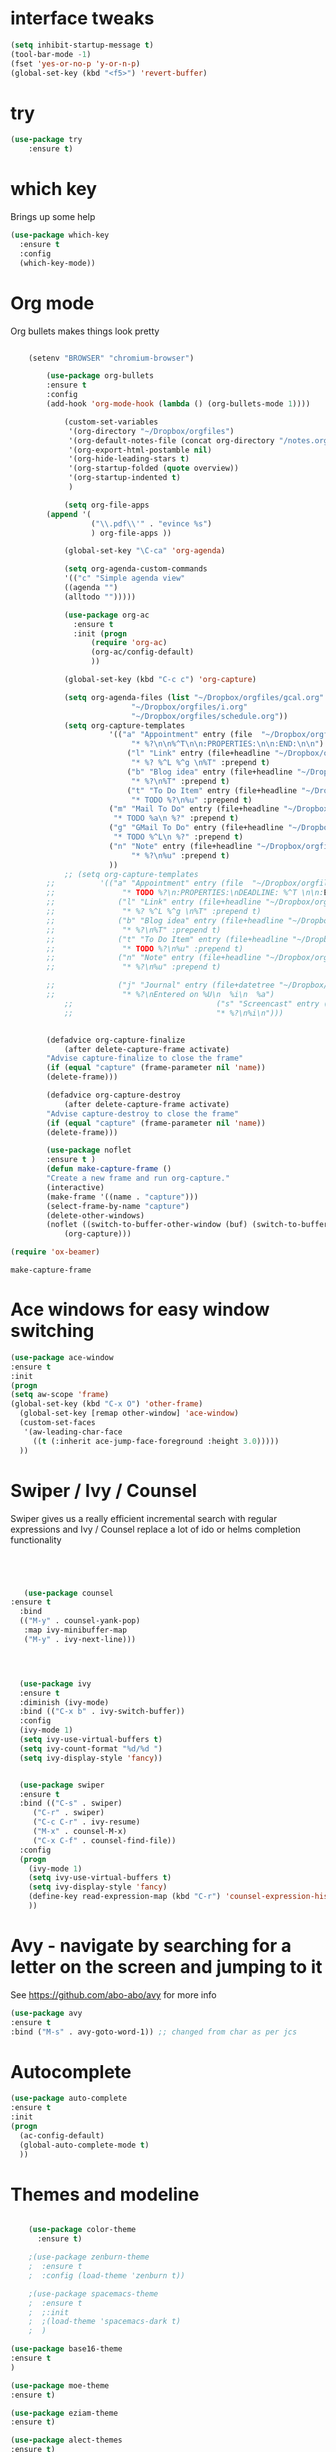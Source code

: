 #+STARTUP: overview



* interface tweaks
#+BEGIN_SRC emacs-lisp
(setq inhibit-startup-message t)
(tool-bar-mode -1)
(fset 'yes-or-no-p 'y-or-n-p)
(global-set-key (kbd "<f5>") 'revert-buffer)
#+END_SRC

* try
#+BEGIN_SRC emacs-lisp
(use-package try
	:ensure t)
#+END_SRC

* which key
  Brings up some help
  #+BEGIN_SRC emacs-lisp
  (use-package which-key
	:ensure t 
	:config
	(which-key-mode))
  #+END_SRC

* Org mode
  Org bullets makes things look pretty
  #+BEGIN_SRC emacs-lisp

    (setenv "BROWSER" "chromium-browser")

        (use-package org-bullets
        :ensure t
        :config
        (add-hook 'org-mode-hook (lambda () (org-bullets-mode 1))))

            (custom-set-variables
             '(org-directory "~/Dropbox/orgfiles")
             '(org-default-notes-file (concat org-directory "/notes.org"))
             '(org-export-html-postamble nil)
             '(org-hide-leading-stars t)
             '(org-startup-folded (quote overview))
             '(org-startup-indented t)
             )

            (setq org-file-apps
  		(append '(
          		  ("\\.pdf\\'" . "evince %s")
          		  ) org-file-apps ))

            (global-set-key "\C-ca" 'org-agenda)

            (setq org-agenda-custom-commands
            '(("c" "Simple agenda view"
            ((agenda "")
            (alltodo "")))))

            (use-package org-ac
          	  :ensure t
          	  :init (progn
          		  (require 'org-ac)
          		  (org-ac/config-default)
          		  ))

            (global-set-key (kbd "C-c c") 'org-capture)

            (setq org-agenda-files (list "~/Dropbox/orgfiles/gcal.org"
          			       "~/Dropbox/orgfiles/i.org"
          			       "~/Dropbox/orgfiles/schedule.org"))
            (setq org-capture-templates
          			  '(("a" "Appointment" entry (file  "~/Dropbox/orgfiles/gcal.org" )
          				   "* %?\n\n%^T\n\n:PROPERTIES:\n\n:END:\n\n")
          				  ("l" "Link" entry (file+headline "~/Dropbox/orgfiles/links.org" "Links")
          				   "* %? %^L %^g \n%T" :prepend t)
          				  ("b" "Blog idea" entry (file+headline "~/Dropbox/orgfiles/i.org" "Blog Topics:")
          				   "* %?\n%T" :prepend t)
          				  ("t" "To Do Item" entry (file+headline "~/Dropbox/orgfiles/i.org" "To Do")
          				   "* TODO %?\n%u" :prepend t)
  					  ("m" "Mail To Do" entry (file+headline "~/Dropbox/orgfiles/i.org" "To Do")
  					   "* TODO %a\n %?" :prepend t)
  					  ("g" "GMail To Do" entry (file+headline "~/Dropbox/orgfiles/i.org" "To Do")
  					   "* TODO %^L\n %?" :prepend t)
  					  ("n" "Note" entry (file+headline "~/Dropbox/orgfiles/i.org" "Note space")
          				   "* %?\n%u" :prepend t)
  					  ))
            ;; (setq org-capture-templates
        ;; 		    '(("a" "Appointment" entry (file  "~/Dropbox/orgfiles/gcal.org" )
        ;; 			     "* TODO %?\n:PROPERTIES:\nDEADLINE: %^T \n\n:END:\n %i\n")
        ;; 			    ("l" "Link" entry (file+headline "~/Dropbox/orgfiles/links.org" "Links")
        ;; 			     "* %? %^L %^g \n%T" :prepend t)
        ;; 			    ("b" "Blog idea" entry (file+headline "~/Dropbox/orgfiles/i.org" "Blog Topics:")
        ;; 			     "* %?\n%T" :prepend t)
        ;; 			    ("t" "To Do Item" entry (file+headline "~/Dropbox/orgfiles/i.org" "To Do")
        ;; 			     "* TODO %?\n%u" :prepend t)
        ;; 			    ("n" "Note" entry (file+headline "~/Dropbox/orgfiles/i.org" "Note space")
        ;; 			     "* %?\n%u" :prepend t)

        ;; 			    ("j" "Journal" entry (file+datetree "~/Dropbox/journal.org")
        ;; 			     "* %?\nEntered on %U\n  %i\n  %a")
            ;;                                ("s" "Screencast" entry (file "~/Dropbox/orgfiles/screencastnotes.org")
            ;;                                "* %?\n%i\n")))


        (defadvice org-capture-finalize 
            (after delete-capture-frame activate)  
        "Advise capture-finalize to close the frame"  
        (if (equal "capture" (frame-parameter nil 'name))  
        (delete-frame)))

        (defadvice org-capture-destroy 
            (after delete-capture-frame activate)  
        "Advise capture-destroy to close the frame"  
        (if (equal "capture" (frame-parameter nil 'name))  
        (delete-frame)))  

        (use-package noflet
        :ensure t )
        (defun make-capture-frame ()
        "Create a new frame and run org-capture."
        (interactive)
        (make-frame '((name . "capture")))
        (select-frame-by-name "capture")
        (delete-other-windows)
        (noflet ((switch-to-buffer-other-window (buf) (switch-to-buffer buf)))
            (org-capture)))

(require 'ox-beamer)
  #+END_SRC

  #+RESULTS:
  : make-capture-frame

* Ace windows for easy window switching
  #+BEGIN_SRC emacs-lisp
  (use-package ace-window
  :ensure t
  :init
  (progn
  (setq aw-scope 'frame)
  (global-set-key (kbd "C-x O") 'other-frame)
    (global-set-key [remap other-window] 'ace-window)
    (custom-set-faces
     '(aw-leading-char-face
       ((t (:inherit ace-jump-face-foreground :height 3.0))))) 
    ))
  #+END_SRC

  #+RESULTS:

* Swiper / Ivy / Counsel
  Swiper gives us a really efficient incremental search with regular expressions
  and Ivy / Counsel replace a lot of ido or helms completion functionality
  #+BEGIN_SRC emacs-lisp
  



   (use-package counsel
:ensure t
  :bind
  (("M-y" . counsel-yank-pop)
   :map ivy-minibuffer-map
   ("M-y" . ivy-next-line)))




  (use-package ivy
  :ensure t
  :diminish (ivy-mode)
  :bind (("C-x b" . ivy-switch-buffer))
  :config
  (ivy-mode 1)
  (setq ivy-use-virtual-buffers t)
  (setq ivy-count-format "%d/%d ")
  (setq ivy-display-style 'fancy))


  (use-package swiper
  :ensure t
  :bind (("C-s" . swiper)
	 ("C-r" . swiper)
	 ("C-c C-r" . ivy-resume)
	 ("M-x" . counsel-M-x)
	 ("C-x C-f" . counsel-find-file))
  :config
  (progn
    (ivy-mode 1)
    (setq ivy-use-virtual-buffers t)
    (setq ivy-display-style 'fancy)
    (define-key read-expression-map (kbd "C-r") 'counsel-expression-history)
    ))
  #+END_SRC

* Avy - navigate by searching for a letter on the screen and jumping to it
  See https://github.com/abo-abo/avy for more info
  #+BEGIN_SRC emacs-lisp
  (use-package avy
  :ensure t
  :bind ("M-s" . avy-goto-word-1)) ;; changed from char as per jcs
  #+END_SRC

* Autocomplete
  #+BEGIN_SRC emacs-lisp
  (use-package auto-complete
  :ensure t
  :init
  (progn
    (ac-config-default)
    (global-auto-complete-mode t)
    ))
  #+END_SRC

* Themes and modeline
  #+BEGIN_SRC emacs-lisp

    (use-package color-theme
      :ensure t)

    ;(use-package zenburn-theme
    ;  :ensure t
    ;  :config (load-theme 'zenburn t))

    ;(use-package spacemacs-theme
    ;  :ensure t
    ;  ;:init
    ;  ;(load-theme 'spacemacs-dark t)
    ;  )

(use-package base16-theme
:ensure t
)

(use-package moe-theme
:ensure t)

(use-package eziam-theme
:ensure t)

(use-package alect-themes
:ensure t)

 
; (load-theme 'base16-flat t)
(moe-dark)
(use-package powerline
:ensure t
:config
(powerline-moe-theme)
)

  #+END_SRC

  #+RESULTS:
  : t

* Reveal.js
  #+BEGIN_SRC emacs-lisp :tangle no
    (use-package ox-reveal
    :ensure ox-reveal)

    (setq org-reveal-root "http://cdn.jsdelivr.net/reveal.js/3.0.0/")
    (setq org-reveal-mathjax t)

    (use-package htmlize
    :ensure t)
  #+END_SRC

  #+RESULTS:
  : t
  
* Flycheck
  #+BEGIN_SRC emacs-lisp
    (use-package flycheck
      :ensure t
      :init
      (global-flycheck-mode t))

  #+END_SRC
* Python
  #+BEGIN_SRC emacs-lisp

    (setq py-python-command "python3")
    (setq python-shell-interpreter "python3")

      (use-package jedi
        :ensure t
        :init
        (add-hook 'python-mode-hook 'jedi:setup)
        (add-hook 'python-mode-hook 'jedi:ac-setup))


        (use-package elpy
        :ensure t
        :config 
        (elpy-enable))

    (use-package virtualenvwrapper
      :ensure t
      :config
      (venv-initialize-interactive-shells)
      (venv-initialize-eshell))

  #+END_SRC

  #+RESULTS:
  : t

* Yasnippet
  #+BEGIN_SRC emacs-lisp
    (use-package yasnippet
      :ensure t
      :init
        (yas-global-mode 1))

  #+END_SRC
* Undo Tree
  #+BEGIN_SRC emacs-lisp
    (use-package undo-tree
      :ensure t
      :init
      (global-undo-tree-mode))
  #+END_SRC
* Misc packages
  #+BEGIN_SRC emacs-lisp

  ; Highlights the current cursor line
  (global-hl-line-mode t)
  
  ; flashes the cursor's line when you scroll
  (use-package beacon
  :ensure t
  :config
  (beacon-mode 1)
  ; (setq beacon-color "#666600")
  )
  
  ; deletes all the whitespace when you hit backspace or delete
  (use-package hungry-delete
  :ensure t
  :config
  (global-hungry-delete-mode))
  
  ; expand the marked region in semantic increments (negative prefix to reduce region)
  (use-package expand-region
  :ensure t
  :config 
  (global-set-key (kbd "C-=") 'er/expand-region))

(setq save-interprogram-paste-before-kill t)


(global-auto-revert-mode 1) ;; you might not want this
(setq auto-revert-verbose nil) ;; or this
(global-set-key (kbd "<f5>") 'revert-buffer)
(global-set-key (kbd "<f6>") 'revert-buffer)


  
  #+END_SRC

* iedit and narrow / widen dwim

  #+BEGIN_SRC emacs-lisp
  ; mark and edit all copies of the marked region simultaniously. 
  (use-package iedit
  :ensure t)
  
  ; if you're windened, narrow to the region, if you're narrowed, widen
  ; bound to C-x n
  (defun narrow-or-widen-dwim (p)
  "If the buffer is narrowed, it widens. Otherwise, it narrows intelligently.
  Intelligently means: region, org-src-block, org-subtree, or defun,
  whichever applies first.
  Narrowing to org-src-block actually calls `org-edit-src-code'.
  
  With prefix P, don't widen, just narrow even if buffer is already
  narrowed."
  (interactive "P")
  (declare (interactive-only))
  (cond ((and (buffer-narrowed-p) (not p)) (widen))
  ((region-active-p)
  (narrow-to-region (region-beginning) (region-end)))
  ((derived-mode-p 'org-mode)
  ;; `org-edit-src-code' is not a real narrowing command.
  ;; Remove this first conditional if you don't want it.
  (cond ((ignore-errors (org-edit-src-code))
  (delete-other-windows))
  ((org-at-block-p)
  (org-narrow-to-block))
  (t (org-narrow-to-subtree))))
  (t (narrow-to-defun))))
  
  ;; (define-key endless/toggle-map "n" #'narrow-or-widen-dwim)
  ;; This line actually replaces Emacs' entire narrowing keymap, that's
  ;; how much I like this command. Only copy it if that's what you want.
  (define-key ctl-x-map "n" #'narrow-or-widen-dwim)
  
  #+END_SRC


  #+RESULTS:
  : narrow-or-widen-dwim

* Web Mode
#+BEGIN_SRC emacs-lisp
    (use-package web-mode
      :ensure t
      :config
	   (add-to-list 'auto-mode-alist '("\\.html?\\'" . web-mode))
	   (add-to-list 'auto-mode-alist '("\\.vue?\\'" . web-mode))
	   (setq web-mode-engines-alist
		 '(("django"    . "\\.html\\'")))
	   (setq web-mode-ac-sources-alist
	   '(("css" . (ac-source-css-property))
	   ("vue" . (ac-source-words-in-buffer ac-source-abbrev))
           ("html" . (ac-source-words-in-buffer ac-source-abbrev))))
  (setq web-mode-enable-auto-closing t))
  (setq web-mode-enable-auto-quoting t) ; this fixes the quote problem I mentioned


#+END_SRC

#+RESULTS:
: t
* Emmet mode
#+BEGIN_SRC emacs-lisp
(use-package emmet-mode
:ensure t
:config
(add-hook 'sgml-mode-hook 'emmet-mode) ;; Auto-start on any markup modes
(add-hook 'web-mode-hook 'emmet-mode) ;; Auto-start on any markup modes
(add-hook 'css-mode-hook  'emmet-mode) ;; enable Emmet's css abbreviation.
)
#+END_SRC
* Javascript
#+BEGIN_SRC emacs-lisp
(use-package js2-mode
:ensure t
:ensure ac-js2
:init
(progn
(add-hook 'js-mode-hook 'js2-minor-mode)
(add-hook 'js2-mode-hook 'ac-js2-mode)
))

(use-package js2-refactor
:ensure t
:config 
(progn
(js2r-add-keybindings-with-prefix "C-c C-m")
;; eg. extract function with `C-c C-m ef`.
(add-hook 'js2-mode-hook #'js2-refactor-mode)))
(use-package tern
:ensure tern
:ensure tern-auto-complete
:config
(progn
(add-hook 'js-mode-hook (lambda () (tern-mode t)))
(add-hook 'js2-mode-hook (lambda () (tern-mode t)))
(add-to-list 'auto-mode-alist '("\\.js\\'" . js2-mode))
(tern-ac-setup)
))

;;(use-package jade
;;:ensure t
;;)

(use-package nodejs-repl
:ensure t
)

(add-hook 'js-mode-hook
          (lambda ()
            (define-key js-mode-map (kbd "C-x C-e") 'nodejs-repl-send-last-sexp)
            (define-key js-mode-map (kbd "C-c C-r") 'nodejs-repl-send-region)
            (define-key js-mode-map (kbd "C-c C-l") 'nodejs-repl-load-file)
            (define-key js-mode-map (kbd "C-c C-z") 'nodejs-repl-switch-to-repl)))
#+END_SRC

#+RESULTS:

* DIRED
#+BEGIN_SRC emacs-lisp
(use-package dired+
  :ensure t
  :config (require 'dired+)
  )


#+END_SRC
* Stuff to refile as I do more Screencasts
#+BEGIN_SRC emacs-lisp

(setq user-full-name "Mike Zamansky"
			user-mail-address "zamansky@gmail.com")
;;--------------------------------------------------------------------------


(global-set-key (kbd "\e\ei")
		(lambda () (interactive) (find-file "~/Dropbox/orgfiles/i.org")))

(global-set-key (kbd "\e\el")
		(lambda () (interactive) (find-file "~/Dropbox/orgfiles/links.org")))

(global-set-key (kbd "\e\ec")
		(lambda () (interactive) (find-file "~/.emacs.d/myinit.org")))


;;--------------------------------------------------------------------------
;; latex
(use-package tex
:ensure auctex)

(defun tex-view ()
    (interactive)
    (tex-send-command "evince" (tex-append tex-print-file ".pdf")))




;; babel stuff

(org-babel-do-load-languages
 'org-babel-load-languages
 '((python . t)
   (emacs-lisp . t)
   (C . t)
(js . t)
   (ditaa . t)
   (dot . t)
   (org . t)
       (shell . t )
(latex . t )
   ))



;; projectile
(use-package projectile
  :ensure t
  :config
  (projectile-global-mode)
(setq projectile-completion-system 'ivy))

(use-package counsel-projectile
  :ensure t
  :config
  (counsel-projectile-on))

(use-package smartparens
:ensure t
:config
(use-package smartparens-config)
(use-package smartparens-html)
(use-package smartparens-python)
(use-package smartparens-latex)
(smartparens-global-mode t)
(show-smartparens-global-mode t)
:bind
( ("C-<down>" . sp-down-sexp)
 ("C-<up>"   . sp-up-sexp)
 ("M-<down>" . sp-backward-down-sexp)
 ("M-<up>"   . sp-backward-up-sexp)
("C-M-a" . sp-beginning-of-sexp)
 ("C-M-e" . sp-end-of-sexp)



 ("C-M-f" . sp-forward-sexp)
 ("C-M-b" . sp-backward-sexp)

 ("C-M-n" . sp-next-sexp)
 ("C-M-p" . sp-previous-sexp)

 ("C-S-f" . sp-forward-symbol)
 ("C-S-b" . sp-backward-symbol)

 ("C-<right>" . sp-forward-slurp-sexp)
 ("M-<right>" . sp-forward-barf-sexp)
 ("C-<left>"  . sp-backward-slurp-sexp)
 ("M-<left>"  . sp-backward-barf-sexp)

 ("C-M-t" . sp-transpose-sexp)
 ("C-M-k" . sp-kill-sexp)
 ("C-k"   . sp-kill-hybrid-sexp)
 ("M-k"   . sp-backward-kill-sexp)
 ("C-M-w" . sp-copy-sexp)

 ("C-M-d" . delete-sexp)

 ("M-<backspace>" . backward-kill-word)
 ("C-<backspace>" . sp-backward-kill-word)
 ([remap sp-backward-kill-word] . backward-kill-word)

 ("M-[" . sp-backward-unwrap-sexp)
 ("M-]" . sp-unwrap-sexp)

 ("C-x C-t" . sp-transpose-hybrid-sexp)

 ("C-c ("  . wrap-with-parens)
 ("C-c ["  . wrap-with-brackets)
 ("C-c {"  . wrap-with-braces)
 ("C-c '"  . wrap-with-single-quotes)
 ("C-c \"" . wrap-with-double-quotes)
 ("C-c _"  . wrap-with-underscores)
("C-c `"  . wrap-with-back-quotes)
))

;;--------------------------------------------



(use-package cider
  :ensure t 
  :config
  ; this is to make cider-jack-in-cljs work
  (setq cider-cljs-lein-repl
      "(do (require 'figwheel-sidecar.repl-api)
           (figwheel-sidecar.repl-api/start-figwheel!)
           (figwheel-sidecar.repl-api/cljs-repl))")

  )

(use-package ac-cider
  :ensure t
  :config
  (add-hook 'cider-mode-hook 'ac-flyspell-workaround)
  (add-hook 'cider-mode-hook 'ac-cider-setup)
  (add-hook 'cider-repl-mode-hook 'ac-cider-setup)
  (eval-after-load "auto-complete"
    '(progn
       (add-to-list 'ac-modes 'cider-mode)
       (add-to-list 'ac-modes 'cider-repl-mode)))
  )

(use-package magit
:ensure t
:init
(progn
(bind-key "C-x g" 'magit-status)
))

(use-package git-gutter
:ensure t
:init
(global-git-gutter-mode +1))

(use-package git-timemachine
:ensure t
)

  
;; font scaling
(use-package default-text-scale
  :ensure t
  :config
  (global-set-key (kbd "C-M-=") 'default-text-scale-increase)
  (global-set-key (kbd "C-M--") 'default-text-scale-decrease))



#+END_SRC

* Load other files
   #+BEGIN_SRC emacs-lisp
     (defun load-if-exists (f)
       "load the elisp file only if it exists and is readable"
       (if (file-readable-p f)
           (load-file f)))

     (load-if-exists "~/Dropbox/shared/mu4econfig.el")
     (load-if-exists "~/Dropbox/shared/not-for-github.el")

   #+END_SRC

   #+RESULTS:
   : t
* Hydra
#+BEGIN_SRC emacs-lisp
  (use-package hydra 
    :ensure hydra
    :init 
    (global-set-key
    (kbd "C-x t")
	    (defhydra toggle (:color blue)
	      "toggle"
	      ("a" abbrev-mode "abbrev")
	      ("s" flyspell-mode "flyspell")
	      ("d" toggle-debug-on-error "debug")
	      ("c" fci-mode "fCi")
	      ("f" auto-fill-mode "fill")
	      ("t" toggle-truncate-lines "truncate")
	      ("w" whitespace-mode "whitespace")
	      ("q" nil "cancel")))
    (global-set-key
     (kbd "C-x j")
     (defhydra gotoline 
       ( :pre (linum-mode 1)
	      :post (linum-mode -1))
       "goto"
       ("t" (lambda () (interactive)(move-to-window-line-top-bottom 0)) "top")
       ("b" (lambda () (interactive)(move-to-window-line-top-bottom -1)) "bottom")
       ("m" (lambda () (interactive)(move-to-window-line-top-bottom)) "middle")
       ("e" (lambda () (interactive)(end-of-buffer)) "end")
       ("c" recenter-top-bottom "recenter")
       ("n" next-line "down")
       ("p" (lambda () (interactive) (forward-line -1))  "up")
       ("g" goto-line "goto-line")
       ))
    (global-set-key
     (kbd "C-c t")
     (defhydra hydra-global-org (:color blue)
       "Org"
       ("t" org-timer-start "Start Timer")
       ("s" org-timer-stop "Stop Timer")
       ("r" org-timer-set-timer "Set Timer") ; This one requires you be in an orgmode doc, as it sets the timer for the header
       ("p" org-timer "Print Timer") ; output timer value to buffer
       ("w" (org-clock-in '(4)) "Clock-In") ; used with (org-clock-persistence-insinuate) (setq org-clock-persist t)
       ("o" org-clock-out "Clock-Out") ; you might also want (setq org-log-note-clock-out t)
       ("j" org-clock-goto "Clock Goto") ; global visit the clocked task
       ("c" org-capture "Capture") ; Don't forget to define the captures you want http://orgmode.org/manual/Capture.html
	     ("l" (or )rg-capture-goto-last-stored "Last Capture"))

     ))
#+END_SRC

#+RESULTS:

* Testing Stuff
#+BEGIN_SRC emacs-lisp
(add-hook 'org-mode-hook 'turn-on-flyspell)
(add-hook 'org-mode-hook 'turn-on-auto-fill)
(add-hook 'mu4e-compose-mode-hook 'turn-on-flyspell)
(add-hook 'mu4e-compose-mode-hook 'turn-on-auto-fill)

#+END_SRC
* Better Shell
#+BEGIN_SRC emacs-lisp :tangle no
(use-package better-shell
    :ensure t
    :bind (("C-'" . better-shell-shell)
           ("C-;" . better-shell-remote-open)))
#+END_SRC
* eshell stuff
#+BEGIN_SRC emacs-lisp

  (use-package shell-switcher
    :ensure t
    :config 
    (setq shell-switcher-mode t)
    :bind (("C-'" . shell-switcher-switch-buffer)
	   ("C-x 4 '" . shell-switcher-switch-buffer-other-window)
	   ("C-M-'" . shell-switcher-new-shell)))


  ;; Visual commands
  (setq eshell-visual-commands '("vi" "screen" "top" "less" "more" "lynx"
				 "ncftp" "pine" "tin" "trn" "elm" "vim"
				 "nmtui" "alsamixer" "htop" "el" "elinks"
				 ))
  (setq eshell-visual-subcommands '(("git" "log" "diff" "show")))
  (setq eshell-list-files-after-cd t)
  (defun eshell-clear-buffer ()
    "Clear terminal"
    (interactive)
    (let ((inhibit-read-only t))
      (erase-buffer)
      (eshell-send-input)))
  (add-hook 'eshell-mode-hook
	    '(lambda()
	       (local-set-key (kbd "C-l") 'eshell-clear-buffer)))

  (defun eshell/magit ()
    "Function to open magit-status for the current directory"
    (interactive)
    (magit-status default-directory)
    nil)

 ;; smart display stuff
(require 'eshell)
(require 'em-smart)
(setq eshell-where-to-jump 'begin)
(setq eshell-review-quick-commands nil)
(setq eshell-smart-space-goes-to-end t)

(add-hook 'eshell-mode-hook
  (lambda ()
    (eshell-smart-initialize)))
;; eshell here
(defun eshell-here ()
  "Opens up a new shell in the directory associated with the
current buffer's file. The eshell is renamed to match that
directory to make multiple eshell windows easier."
  (interactive)
  (let* ((parent (if (buffer-file-name)
                     (file-name-directory (buffer-file-name))
                   default-directory))
         (height (/ (window-total-height) 3))
         (name   (car (last (split-string parent "/" t)))))
    (split-window-vertically (- height))
    (other-window 1)
    (eshell "new")
    (rename-buffer (concat "*eshell: " name "*"))

    (insert (concat "ls"))
    (eshell-send-input)))

(global-set-key (kbd "C-!") 'eshell-here)

#+END_SRC

Eshell prompt
#+BEGIN_SRC emacs-lisp
 (defcustom dotemacs-eshell/prompt-git-info
  t
  "Turns on additional git information in the prompt."
  :group 'dotemacs-eshell
  :type 'boolean)

;; (epe-colorize-with-face "abc" 'font-lock-comment-face)
(defmacro epe-colorize-with-face (str face)
  `(propertize ,str 'face ,face))

(defface epe-venv-face
  '((t (:inherit font-lock-comment-face)))
  "Face of python virtual environment info in prompt."
  :group 'epe)

  (setq eshell-prompt-function
      (lambda ()
        (concat (propertize (abbreviate-file-name (eshell/pwd)) 'face 'eshell-prompt)
                (when (and dotemacs-eshell/prompt-git-info
                           (fboundp #'vc-git-branches))
                  (let ((branch (car (vc-git-branches))))
                    (when branch
                      (concat
                       (propertize " [" 'face 'font-lock-keyword-face)
                       (propertize branch 'face 'font-lock-function-name-face)
                       (let* ((status (shell-command-to-string "git status --porcelain"))
                              (parts (split-string status "\n" t " "))
                              (states (mapcar #'string-to-char parts))
                              (added (count-if (lambda (char) (= char ?A)) states))
                              (modified (count-if (lambda (char) (= char ?M)) states))
                              (deleted (count-if (lambda (char) (= char ?D)) states)))
                         (when (> (+ added modified deleted) 0)
                           (propertize (format " +%d ~%d -%d" added modified deleted) 'face 'font-lock-comment-face)))
                       (propertize "]" 'face 'font-lock-keyword-face)))))
                (when (and (boundp #'venv-current-name) venv-current-name)
                  (concat 
                    (epe-colorize-with-face " [" 'epe-venv-face) 
                    (propertize venv-current-name 'face `(:foreground "#2E8B57" :slant italic))
                    (epe-colorize-with-face "]" 'epe-venv-face))) 
                (propertize " $ " 'face 'font-lock-constant-face))))
#+END_SRC
#+RESULTS:
: t
* Elfeed
#+BEGIN_SRC emacs-lisp :tangle no

    (setq elfeed-db-directory "~/Dropbox/shared/elfeeddb")


    (defun elfeed-mark-all-as-read ()
	  (interactive)
	  (mark-whole-buffer)
	  (elfeed-search-untag-all-unread))


    ;;functions to support syncing .elfeed between machines
    ;;makes sure elfeed reads index from disk before launching
    (defun bjm/elfeed-load-db-and-open ()
      "Wrapper to load the elfeed db from disk before opening"
      (interactive)
      (elfeed-db-load)
      (elfeed)
      (elfeed-search-update--force))

    ;;write to disk when quiting
    (defun bjm/elfeed-save-db-and-bury ()
      "Wrapper to save the elfeed db to disk before burying buffer"
      (interactive)
      (elfeed-db-save)
      (quit-window))




    (use-package elfeed
      :ensure t
      :bind (:map elfeed-search-mode-map
		  ("q" . bjm/elfeed-save-db-and-bury)
		  ("Q" . bjm/elfeed-save-db-and-bury)
		  ("m" . elfeed-toggle-star)
		  ("M" . elfeed-toggle-star)
		  ("j" . mz/make-and-run-elfeed-hydra)
		  ("J" . mz/make-and-run-elfeed-hydra)
		  )
:config
    (defalias 'elfeed-toggle-star
      (elfeed-expose #'elfeed-search-toggle-all 'star))

      )

    (use-package elfeed-goodies
      :ensure t
      :config
      (elfeed-goodies/setup))


    (use-package elfeed-org
      :ensure t
      :config
      (elfeed-org)
      (setq rmh-elfeed-org-files (list "~/Dropbox/shared/elfeed.org")))





  (defun z/hasCap (s) ""
	 (let ((case-fold-search nil))
	 (string-match-p "[[:upper:]]" s)
	 ))


  (defun z/get-hydra-option-key (s)
    "returns single upper case letter (converted to lower) or first"
    (interactive)
    (let ( (loc (z/hasCap s)))
      (if loc
	  (downcase (substring s loc (+ loc 1)))
	(substring s 0 1)
      )))

  ;;  (active blogs cs eDucation emacs local misc sports star tech unread webcomics)
  (defun mz/make-elfeed-cats (tags)
    "Returns a list of lists. Each one is line for the hydra configuratio in the form
       (c function hint)"
    (interactive)
    (mapcar (lambda (tag)
	      (let* (
		     (tagstring (symbol-name tag))
		     (c (z/get-hydra-option-key tagstring))
		     )
		(list c (append '(elfeed-search-set-filter) (list (format "@6-months-ago +%s" tagstring) ))tagstring  )))
	    tags))




  
  (defmacro mz/make-elfeed-hydra ()
    `(defhydra mz/hydra-elfeed ()
       "filter"
       ,@(mz/make-elfeed-cats (elfeed-db-get-all-tags))
       ("*" (elfeed-search-set-filter "@6-months-ago +star") "Starred")
       ("M" elfeed-toggle-star "Mark")
       ("A" (elfeed-search-set-filter "@6-months-ago") "All")
       ("T" (elfeed-search-set-filter "@1-day-ago") "Today")
       ("Q" bjm/elfeed-save-db-and-bury "Quit Elfeed" :color blue)
       ("q" nil "quit" :color blue)
       ))




    (defun mz/make-and-run-elfeed-hydra ()
      ""
      (interactive)
      (mz/make-elfeed-hydra)
      (mz/hydra-elfeed/body))


#+END_SRC

#+RESULTS:
: mz/make-and-run-elfeed-hydra

* c++
#+BEGIN_SRC emacs-lisp
(use-package ggtags
:ensure t
:config 
(add-hook 'c-mode-common-hook
          (lambda ()
            (when (derived-mode-p 'c-mode 'c++-mode 'java-mode)
              (ggtags-mode 1))))
)

#+END_SRC

#+RESULTS:

* Dumb jump
#+BEGIN_SRC emacs-lisp

(use-package dumb-jump
  :bind (("M-g o" . dumb-jump-go-other-window)
         ("M-g j" . dumb-jump-go)
         ("M-g x" . dumb-jump-go-prefer-external)
         ("M-g z" . dumb-jump-go-prefer-external-other-window))
  :config 
  ;; (setq dumb-jump-selector 'ivy) ;; (setq dumb-jump-selector 'helm)
:init
(dumb-jump-mode)
  :ensure
)



#+END_SRC
* Origami folding
#+BEGIN_SRC emacs-lisp
(use-package origami
:ensure t)
#+END_SRC

#+RESULTS:

* IBUFFER
#+BEGIN_SRC emacs-lisp
  (global-set-key (kbd "C-x C-b") 'ibuffer)
  (setq ibuffer-saved-filter-groups
	(quote (("default"
		 ("dired" (mode . dired-mode))
		 ("org" (name . "^.*org$"))
	       
		 ("web" (or (mode . web-mode) (mode . js2-mode)))
		 ("shell" (or (mode . eshell-mode) (mode . shell-mode)))
		 ("mu4e" (or

                 (mode . mu4e-compose-mode)
                 (name . "\*mu4e\*")
                 ))
		 ("programming" (or
				 (mode . python-mode)
				 (mode . c++-mode)))
		 ("emacs" (or
			   (name . "^\\*scratch\\*$")
			   (name . "^\\*Messages\\*$")))
		 ))))
  (add-hook 'ibuffer-mode-hook
	    (lambda ()
	      (ibuffer-auto-mode 1)
	      (ibuffer-switch-to-saved-filter-groups "default")))

  ;; don't show these
					  ;(add-to-list 'ibuffer-never-show-predicates "zowie")
  ;; Don't show filter groups if there are no buffers in that group
  (setq ibuffer-show-empty-filter-groups nil)

  ;; Don't ask for confirmation to delete marked buffers
  (setq ibuffer-expert t)

#+END_SRC
* Prodigy
#+BEGIN_SRC emacs-lisp
    (use-package prodigy
    :ensure t
    :config
    (load-if-exists "~/Dropbox/shared/prodigy-services.el")
)
#+END_SRC

#+RESULTS:
: t

* Treemacs
#+BEGIN_SRC emacs-lisp
  (use-package treemacs
    :ensure t
    :defer t
    :config
    (progn

      (setq treemacs-follow-after-init          t
            treemacs-width                      35
            treemacs-indentation                2
            treemacs-git-integration            t
            treemacs-collapse-dirs              3
            treemacs-silent-refresh             nil
            treemacs-change-root-without-asking nil
            treemacs-sorting                    'alphabetic-desc
            treemacs-show-hidden-files          t
            treemacs-never-persist              nil
            treemacs-is-never-other-window      nil
            treemacs-goto-tag-strategy          'refetch-index)

      (treemacs-follow-mode t)
      (treemacs-filewatch-mode t))
    :bind
    (:map global-map
          ([f8]        . treemacs-toggle)
          ([f9]        . treemacs-projectile-toggle)
          ("<C-M-tab>" . treemacs-toggle)
          ("M-0"       . treemacs-select-window)
          ("C-c 1"     . treemacs-delete-other-windows)
        ))
  (use-package treemacs-projectile
    :defer t
    :ensure t
    :config
    (setq treemacs-header-function #'treemacs-projectile-create-header)
)

#+END_SRC

#+RESULTS:

* misc
#+BEGIN_SRC emacs-lisp
(defun z/nikola-deploy () ""
(interactive)
(venv-with-virtualenv "blog" (shell-command "cd ~/gh/cestlaz.github.io; nikola github_deploy"))
)

(defun z/swap-windows ()
""
(interactive)
(ace-swap-window)
(aw-flip-window)
)

#+END_SRC

#+RESULTS:
: z/nikola-deploy
* Haskell 
#+BEGIN_SRC emacs-lisp
(use-package haskell-mode
:ensure t
:config
(require 'haskell-interactive-mode)
(require 'haskell-process)
(add-hook 'haskell-mode-hook 'interactive-haskell-mode)

)

#+END_SRC
* personal keymap
#+BEGIN_SRC emacs-lisp
;; unset C- and M- digit keys
(dotimes (n 10)
  (global-unset-key (kbd (format "C-%d" n)))
  (global-unset-key (kbd (format "M-%d" n)))
  )


(defun org-agenda-show-agenda-and-todo (&optional arg)
  (interactive "P")
  (org-agenda arg "c")
  (org-agenda-fortnight-view))


;; set up my own map
(define-prefix-command 'z-map)
(global-set-key (kbd "C-1") 'z-map)

(define-key z-map (kbd "m") 'mu4e)
(define-key z-map (kbd "e") 'bjm/elfeed-load-db-and-open)
(define-key z-map (kbd "1") 'org-global-cycle)
(define-key z-map (kbd "a") 'org-agenda-show-agenda-and-todo)
(define-key z-map (kbd "g") 'counsel-ag)

(define-key z-map (kbd "s") 'flyspell-correct-word-before-point)
(define-key z-map (kbd "i") (lambda () (interactive) (find-file "~/Dropbox/orgfiles/i.org")))
(define-key z-map (kbd "f") 'origami-toggle-node)
(define-key z-map (kbd "w") 'z/swap-windows)

#+END_SRC

#+RESULTS:
: origami-toggle-node

#  LocalWords:  DIRED Javascript Screencasts Autocomplete
* Haskell
#+BEGIN_SRC emacs-lisp
(use-package dante
  :ensure t
  :after haskell-mode
  :commands 'dante-mode
  :init
  (add-hook 'haskell-mode-hook 'dante-mode)
  (add-hook 'haskell-mode-hook 'flycheck-mode))

(add-hook 'dante-mode-hook
   '(lambda () (flycheck-add-next-checker 'haskell-dante
                '(warning . haskell-hlint))))
#+END_SRC
* shell-pop 
#+BEGIN_SRC emacs-lisp
(use-package shell-pop
:ensure t
  :bind (("C-t" . shell-pop))
  :config
  (setq shell-pop-shell-type (quote ("ehell" "eshell" (lambda nil (eshell)))))
  (setq shell-pop-term-shell "eshell")
  ;; need to do this manually or not picked up by `shell-pop'
  (shell-pop--set-shell-type 'shell-pop-shell-type shell-pop-shell-type))


#+END_SRC
* Music
#+BEGIN_SRC emacs-lisp
(use-package simple-mpc
:ensure t)
(use-package mingus
:ensure t)

#+END_SRC

